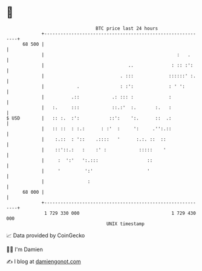 * 👋

#+begin_example
                                    BTC price last 24 hours                    
                +------------------------------------------------------------+ 
         68 500 |                                                            | 
                |                                                 :   .      | 
                |                               ..              : :: :':     | 
                |                            . :::             ::::::' :.    | 
                |            .               : :':             : ' ':        | 
                |          .::            .: ::: :             :             | 
                |   :.     :::            ::.:'  :.       :.   :             | 
   $ USD        |   :: :.  :':           ::':    ':.      ::  .:             | 
                |   :: ::  : :.:      : :'  :     ':     .'':.::             | 
                |    :.::  : '::    .::::   '      :.:. ::  ::               | 
                |    ::'::.:   :    :' :            :::::    '               | 
                |     :  ':'   ':.:::                  ::                    | 
                |     '         ':'                    '                     | 
                |                :                                           | 
         68 000 |                                                            | 
                +------------------------------------------------------------+ 
                 1 729 330 000                                  1 729 430 000  
                                        UNIX timestamp                         
#+end_example
📈 Data provided by CoinGecko

🧑‍💻 I'm Damien

✍️ I blog at [[https://www.damiengonot.com][damiengonot.com]]

